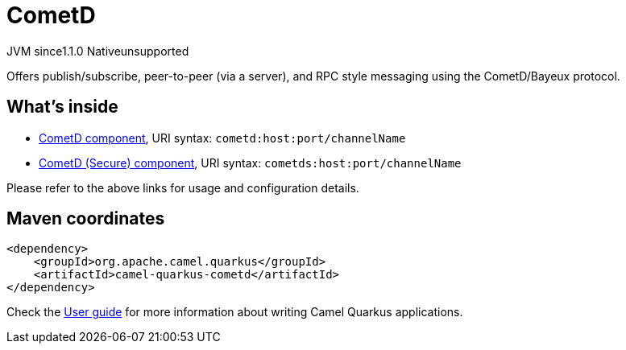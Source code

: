 // Do not edit directly!
// This file was generated by camel-quarkus-maven-plugin:update-extension-doc-page
= CometD
:cq-artifact-id: camel-quarkus-cometd
:cq-native-supported: false
:cq-status: Preview
:cq-status-deprecation: Preview
:cq-description: Offers publish/subscribe, peer-to-peer (via a server), and RPC style messaging using the CometD/Bayeux protocol.
:cq-deprecated: false
:cq-jvm-since: 1.1.0
:cq-native-since: n/a

[.badges]
[.badge-key]##JVM since##[.badge-supported]##1.1.0## [.badge-key]##Native##[.badge-unsupported]##unsupported##

Offers publish/subscribe, peer-to-peer (via a server), and RPC style messaging using the CometD/Bayeux protocol.

== What's inside

* xref:{cq-camel-components}::cometd-component.adoc[CometD component], URI syntax: `cometd:host:port/channelName`
* xref:{cq-camel-components}::cometd-component.adoc[CometD (Secure) component], URI syntax: `cometds:host:port/channelName`

Please refer to the above links for usage and configuration details.

== Maven coordinates

[source,xml]
----
<dependency>
    <groupId>org.apache.camel.quarkus</groupId>
    <artifactId>camel-quarkus-cometd</artifactId>
</dependency>
----

Check the xref:user-guide/index.adoc[User guide] for more information about writing Camel Quarkus applications.
